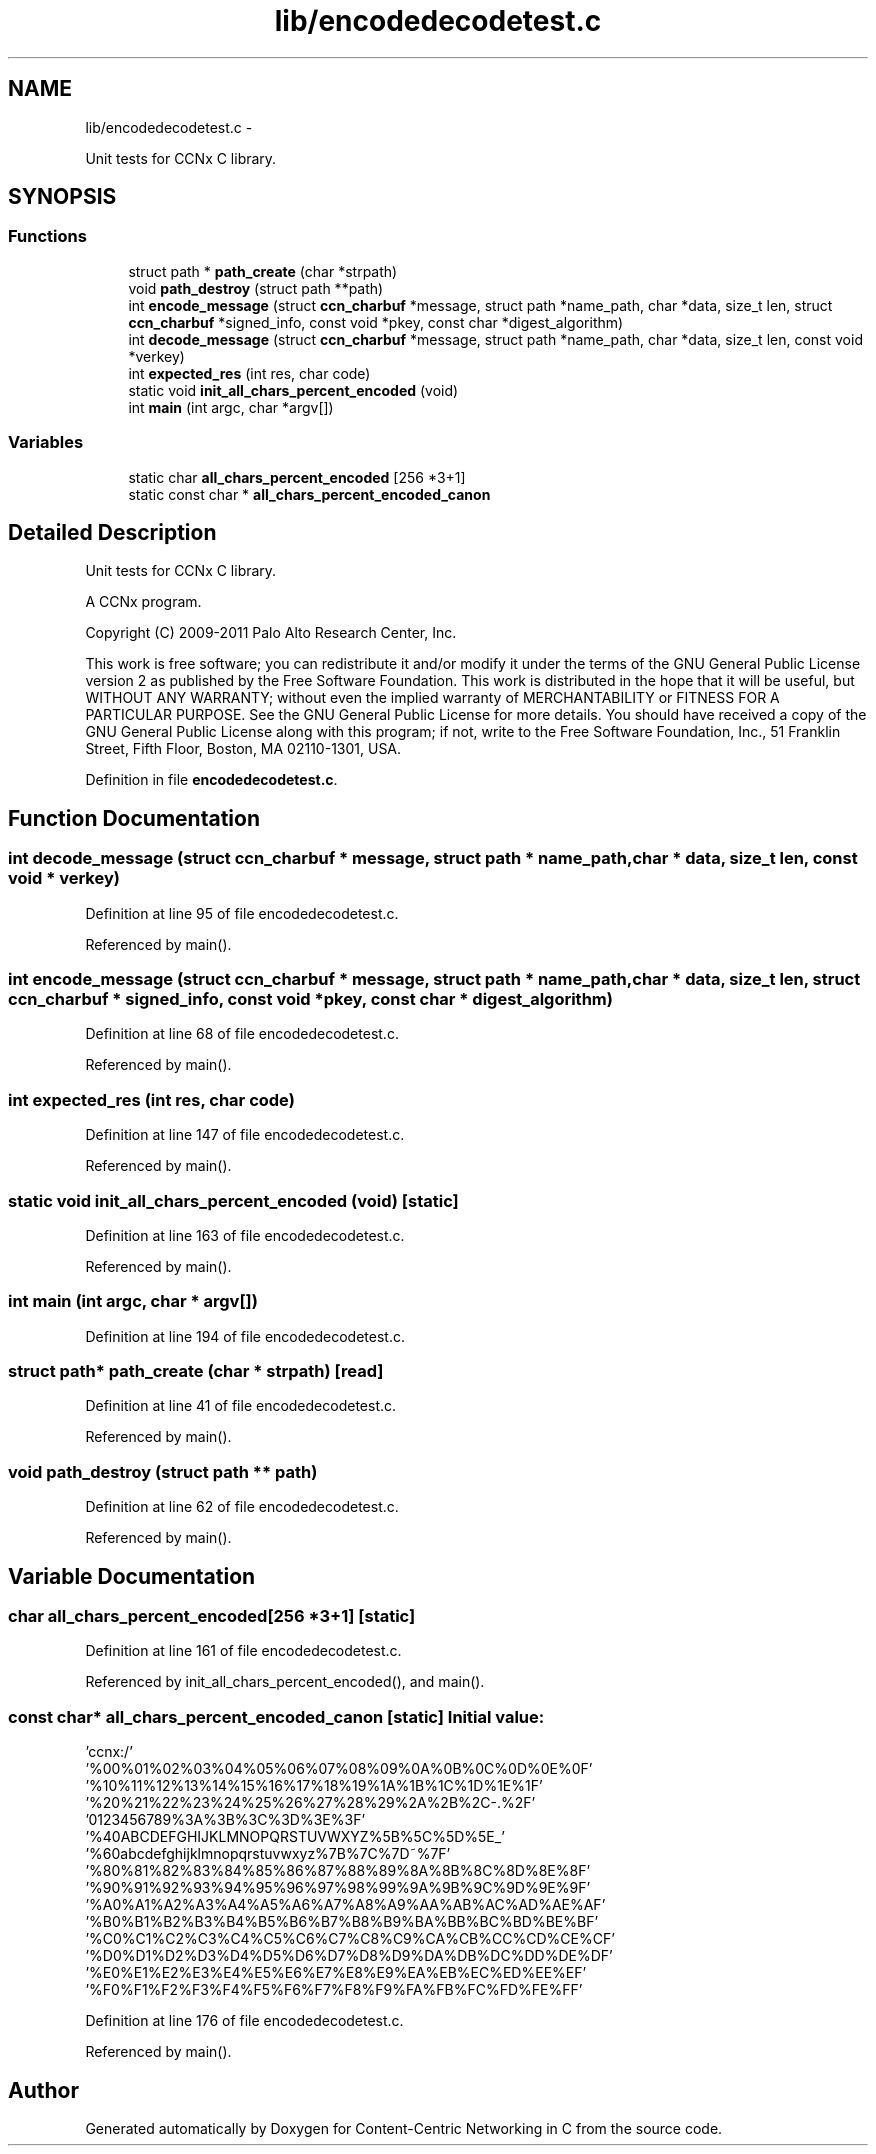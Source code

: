 .TH "lib/encodedecodetest.c" 3 "21 Aug 2012" "Version 0.6.1" "Content-Centric Networking in C" \" -*- nroff -*-
.ad l
.nh
.SH NAME
lib/encodedecodetest.c \- 
.PP
Unit tests for CCNx C library.  

.SH SYNOPSIS
.br
.PP
.SS "Functions"

.in +1c
.ti -1c
.RI "struct path * \fBpath_create\fP (char *strpath)"
.br
.ti -1c
.RI "void \fBpath_destroy\fP (struct path **path)"
.br
.ti -1c
.RI "int \fBencode_message\fP (struct \fBccn_charbuf\fP *message, struct path *name_path, char *data, size_t len, struct \fBccn_charbuf\fP *signed_info, const void *pkey, const char *digest_algorithm)"
.br
.ti -1c
.RI "int \fBdecode_message\fP (struct \fBccn_charbuf\fP *message, struct path *name_path, char *data, size_t len, const void *verkey)"
.br
.ti -1c
.RI "int \fBexpected_res\fP (int res, char code)"
.br
.ti -1c
.RI "static void \fBinit_all_chars_percent_encoded\fP (void)"
.br
.ti -1c
.RI "int \fBmain\fP (int argc, char *argv[])"
.br
.in -1c
.SS "Variables"

.in +1c
.ti -1c
.RI "static char \fBall_chars_percent_encoded\fP [256 *3+1]"
.br
.ti -1c
.RI "static const char * \fBall_chars_percent_encoded_canon\fP"
.br
.in -1c
.SH "Detailed Description"
.PP 
Unit tests for CCNx C library. 

A CCNx program.
.PP
Copyright (C) 2009-2011 Palo Alto Research Center, Inc.
.PP
This work is free software; you can redistribute it and/or modify it under the terms of the GNU General Public License version 2 as published by the Free Software Foundation. This work is distributed in the hope that it will be useful, but WITHOUT ANY WARRANTY; without even the implied warranty of MERCHANTABILITY or FITNESS FOR A PARTICULAR PURPOSE. See the GNU General Public License for more details. You should have received a copy of the GNU General Public License along with this program; if not, write to the Free Software Foundation, Inc., 51 Franklin Street, Fifth Floor, Boston, MA 02110-1301, USA. 
.PP
Definition in file \fBencodedecodetest.c\fP.
.SH "Function Documentation"
.PP 
.SS "int decode_message (struct \fBccn_charbuf\fP * message, struct path * name_path, char * data, size_t len, const void * verkey)"
.PP
Definition at line 95 of file encodedecodetest.c.
.PP
Referenced by main().
.SS "int encode_message (struct \fBccn_charbuf\fP * message, struct path * name_path, char * data, size_t len, struct \fBccn_charbuf\fP * signed_info, const void * pkey, const char * digest_algorithm)"
.PP
Definition at line 68 of file encodedecodetest.c.
.PP
Referenced by main().
.SS "int expected_res (int res, char code)"
.PP
Definition at line 147 of file encodedecodetest.c.
.PP
Referenced by main().
.SS "static void init_all_chars_percent_encoded (void)\fC [static]\fP"
.PP
Definition at line 163 of file encodedecodetest.c.
.PP
Referenced by main().
.SS "int main (int argc, char * argv[])"
.PP
Definition at line 194 of file encodedecodetest.c.
.SS "struct path* path_create (char * strpath)\fC [read]\fP"
.PP
Definition at line 41 of file encodedecodetest.c.
.PP
Referenced by main().
.SS "void path_destroy (struct path ** path)"
.PP
Definition at line 62 of file encodedecodetest.c.
.PP
Referenced by main().
.SH "Variable Documentation"
.PP 
.SS "char \fBall_chars_percent_encoded\fP[256 *3+1]\fC [static]\fP"
.PP
Definition at line 161 of file encodedecodetest.c.
.PP
Referenced by init_all_chars_percent_encoded(), and main().
.SS "const char* \fBall_chars_percent_encoded_canon\fP\fC [static]\fP"\fBInitial value:\fP
.PP
.nf

 'ccnx:/'
 '%00%01%02%03%04%05%06%07%08%09%0A%0B%0C%0D%0E%0F'
 '%10%11%12%13%14%15%16%17%18%19%1A%1B%1C%1D%1E%1F'
 '%20%21%22%23%24%25%26%27%28%29%2A%2B%2C-.%2F'
 '0123456789%3A%3B%3C%3D%3E%3F'
 '%40ABCDEFGHIJKLMNOPQRSTUVWXYZ%5B%5C%5D%5E_'
 '%60abcdefghijklmnopqrstuvwxyz%7B%7C%7D~%7F'
 '%80%81%82%83%84%85%86%87%88%89%8A%8B%8C%8D%8E%8F'
 '%90%91%92%93%94%95%96%97%98%99%9A%9B%9C%9D%9E%9F'
 '%A0%A1%A2%A3%A4%A5%A6%A7%A8%A9%AA%AB%AC%AD%AE%AF'
 '%B0%B1%B2%B3%B4%B5%B6%B7%B8%B9%BA%BB%BC%BD%BE%BF'
 '%C0%C1%C2%C3%C4%C5%C6%C7%C8%C9%CA%CB%CC%CD%CE%CF'
 '%D0%D1%D2%D3%D4%D5%D6%D7%D8%D9%DA%DB%DC%DD%DE%DF'
 '%E0%E1%E2%E3%E4%E5%E6%E7%E8%E9%EA%EB%EC%ED%EE%EF'
 '%F0%F1%F2%F3%F4%F5%F6%F7%F8%F9%FA%FB%FC%FD%FE%FF'
.fi
.PP
Definition at line 176 of file encodedecodetest.c.
.PP
Referenced by main().
.SH "Author"
.PP 
Generated automatically by Doxygen for Content-Centric Networking in C from the source code.
